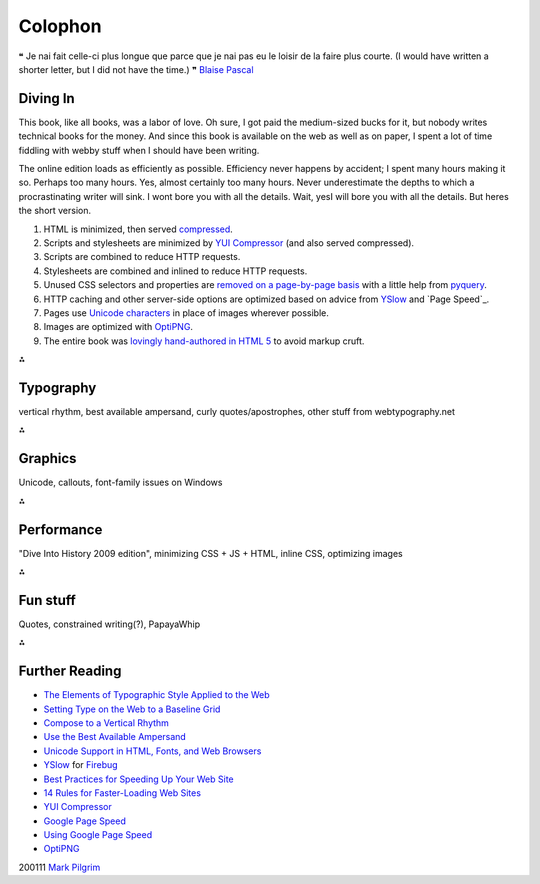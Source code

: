 
Colophon
========

❝ Je nai fait celle-ci plus longue que parce que je nai pas eu
le loisir de la faire plus courte.
(I would have written a shorter letter, but I did not have the time.)
❞
`Blaise Pascal`_


Diving In
---------

This book, like all books, was a labor of love. Oh sure, I got paid
the medium-sized bucks for it, but nobody writes technical books for
the money. And since this book is available on the web as well as on
paper, I spent a lot of time fiddling with webby stuff when I should
have been writing.

The online edition loads as efficiently as possible. Efficiency never
happens by accident; I spent many hours making it so. Perhaps too many
hours. Yes, almost certainly too many hours. Never underestimate the
depths to which a procrastinating writer will sink.
I wont bore you with all the details. Wait, yesI will bore you with
all the details. But heres the short version.

#. HTML is minimized, then served `compressed`_.
#. Scripts and stylesheets are minimized by `YUI Compressor`_ (and
   also served compressed).
#. Scripts are combined to reduce HTTP requests.
#. Stylesheets are combined and inlined to reduce HTTP requests.
#. Unused CSS selectors and properties are `removed on a page-by-page
   basis`_ with a little help from `pyquery`_.
#. HTTP caching and other server-side options are optimized based on
   advice from `YSlow`_ and `Page Speed`_.
#. Pages use `Unicode characters`_ in place of images wherever
   possible.
#. Images are optimized with `OptiPNG`_.
#. The entire book was `lovingly hand-authored in HTML 5`_ to avoid
   markup cruft.


⁂


Typography
----------

vertical rhythm, best available ampersand, curly quotes/apostrophes,
other stuff from webtypography.net

⁂


Graphics
--------

Unicode, callouts, font-family issues on Windows

⁂


Performance
-----------

"Dive Into History 2009 edition", minimizing CSS + JS + HTML, inline
CSS, optimizing images

⁂


Fun stuff
---------

Quotes, constrained writing(?), PapayaWhip

⁂


Further Reading
---------------


+ `The Elements of Typographic Style Applied to the Web`_
+ `Setting Type on the Web to a Baseline Grid`_
+ `Compose to a Vertical Rhythm`_
+ `Use the Best Available Ampersand`_
+ `Unicode Support in HTML, Fonts, and Web Browsers`_
+ `YSlow`_ for `Firebug`_
+ `Best Practices for Speeding Up Your Web Site`_
+ `14 Rules for Faster-Loading Web Sites`_
+ `YUI Compressor`_
+ `Google Page Speed`_
+ `Using Google Page Speed`_
+ `OptiPNG`_


200111 `Mark Pilgrim`_

.. _pyquery: http://pyquery.org/
.. _YSlow: http://developer.yahoo.com/yslow/
.. _Dive Into Python 3: table-of-contents.html
.. _lovingly hand-authored in HTML 5: http://diveintomark.org/archives/2009/03/27/dive-into-history-2009-edition
.. _removed on a page-by-page basis: http://hg.diveintopython3.org/file/default/util/lesscss.py
.. _YUI Compressor: http://developer.yahoo.com/yui/compressor/
.. _OptiPNG: http://optipng.sourceforge.net/
.. _Google Page Speed: http://code.google.com/speed/page-speed/
.. _compressed: http://httpd.apache.org/docs/trunk/mod/mod_deflate.html
.. _Mark Pilgrim: about.html
.. _Best Practices for Speeding Up Your Web Site: http://developer.yahoo.com/performance/rules.html
.. _Compose to a Vertical Rhythm: http://24ways.org/2006/compose-to-a-vertical-rhythm
.. _Blaise Pascal: http://en.wikiquote.org/wiki/Blaise_Pascal
.. _Unicode Support in HTML, Fonts, and Web Browsers: http://alanwood.net/unicode/
.. _Unicode characters: http://www.alanwood.net/unicode/unicode_samples.html
.. _Setting Type on the Web to a Baseline Grid: http://www.alistapart.com/articles/settingtypeontheweb
.. _Using Google Page Speed: http://code.google.com/speed/page-speed/docs/using.html
.. _14 Rules for Faster-Loading Web Sites: http://stevesouders.com/hpws/rules.php
.. _The Elements of Typographic Style Applied to the Web: http://webtypography.net/toc/
.. _Use the Best Available Ampersand: http://simplebits.com/notebook/2008/08/14/ampersands.html
.. _Firebug: http://getfirebug.com/


